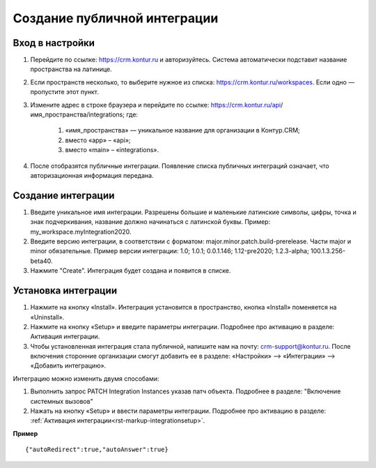 Создание публичной интеграции
------------------------------

Вход в настройки
~~~~~~~~~~~~~~~~~~~~~~~~~~~~~~~

#. Перейдите по ссылке: https://crm.kontur.ru и авторизуйтесь. Система автоматически подставит название пространства на латинице.
#. Если пространств несколько, то выберите нужное из списка: https://crm.kontur.ru/workspaces. Если одно — пропустите этот пункт.
#. Измените адрес в строке браузера и перейдите по ссылке: https://crm.kontur.ru/api/имя_пространства/integrations; где:

    #. «имя_пространства» — уникальное название для организации в Контур.CRM;
    #. вместо «app» – «api»;
    #. вместо «main» – «integrations». 

#. После отобразятся публичные интеграции. Появление списка публичных интеграций означает, что авторизационная информация передана.

.. image:: /_static/login-settings-integrations.png

Создание интеграции
~~~~~~~~~~~~~~~~~~~~~~~~~~~~~~~

#. Введите уникальное имя интеграции. Разрешены большие и маленькие латинские символы, цифры, точка и знак подчеркивания, название должно начинаться с латинской буквы. Пример: my_workspace.myIntegration2020.
#. Введите версию интеграции, в соответствии с форматом: major.minor.patch.build-prerelease. Части major и minor обязательные. Пример версии интеграции: 1.0; 1.0.1; 0.0.1.146; 1.12-pre2020; 1.2.3-alpha; 100.1.3.256-beta40.
#. Нажмите "Create". Интеграция будет создана и появится в списке.

.. image:: /_static/create-public-integrations.png
 

Установка интеграции
~~~~~~~~~~~~~~~~~~~~~~~~~~~~~~~

#. Нажмите на кнопку «Install». Интеграция установится в пространство, кнопка «Install» поменяется на «Uninstall».
#. Нажмите на кнопку «Setup» и введите параметры интеграции. Подробнее про активацию в разделе: Активация интеграции.
#. Чтобы установленная интеграция стала публичной, напишите нам на почту: crm-support@kontur.ru. После включения сторонние организации смогут добавить ее в разделе: «Настройки» —> «Интеграции» —> «Добавить интеграцию». 

.. image:: /_static/setup-public-integrations.png

Интеграцию можно изменить двумя способами:

#. Выполнить запрос PATCH Integration Instances указав патч объекта. Подробнее в разделе: "Включение системных вызовов"
#. Нажать на кнопку «Setup» и ввести параметры интеграции. Подробнее про активацию в разделе: :ref:`Активация интеграции<rst-markup-integrationsetup>`.

**Пример**
:: 

{"autoRedirect":true,"autoAnswer":true}